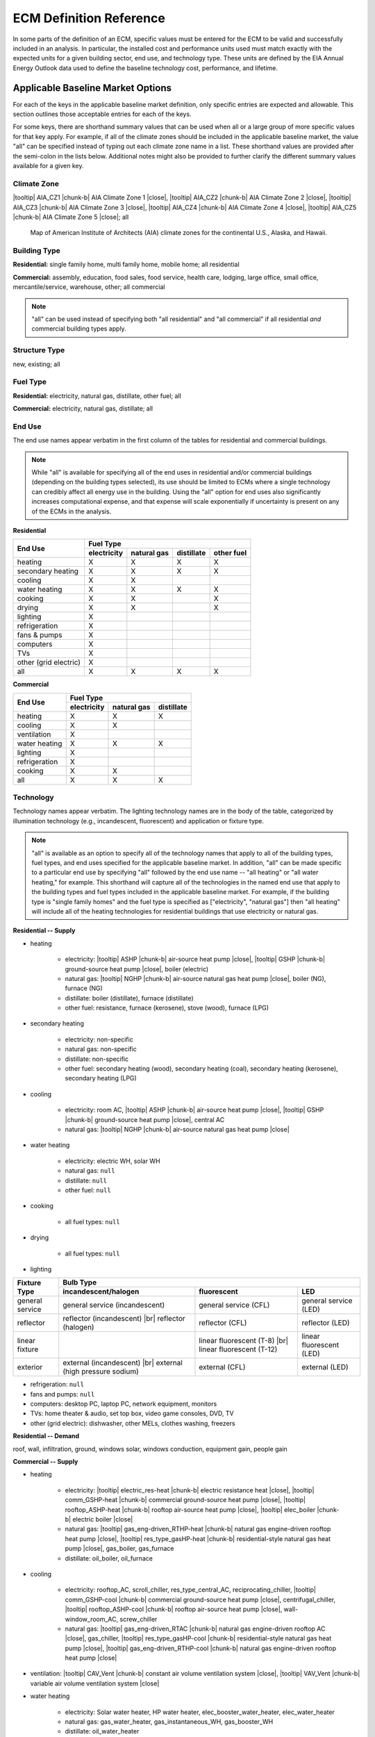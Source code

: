 .. |br| raw:: html

   <br />

.. |tooltip| raw:: html

   <span class="tooltip">

.. |chunk-b| raw:: html

   <span class="tooltip chunk"><b>

.. |close| raw:: html

   </b></span></span>

.. _ecm-def-reference:

ECM Definition Reference
========================

In some parts of the definition of an ECM, specific values must be entered for the ECM to be valid and successfully included in an analysis. In particular, the installed cost and performance units used must match exactly with the expected units for a given building sector, end use, and technology type. These units are defined by the EIA Annual Energy Outlook data used to define the baseline technology cost, performance, and lifetime.

.. _ecm-applicable-baseline-market:

Applicable Baseline Market Options
----------------------------------

For each of the keys in the applicable baseline market definition, only specific entries are expected and allowable. This section outlines those acceptable entries for each of the keys.

For some keys, there are shorthand summary values that can be used when all or a large group of more specific values for that key apply. For example, if all of the climate zones should be included in the applicable baseline market, the value "all" can be specified instead of typing out each climate zone name in a list. These shorthand values are provided after the semi-colon in the lists below. Additional notes might also be provided to further clarify the different summary values available for a given key.

.. _ecm-baseline_climate-zone:

Climate Zone
~~~~~~~~~~~~

|tooltip| AIA_CZ1 |chunk-b| AIA Climate Zone 1 |close|, |tooltip| AIA_CZ2 |chunk-b| AIA Climate Zone 2 |close|, |tooltip| AIA_CZ3 |chunk-b| AIA Climate Zone 3 |close|, |tooltip| AIA_CZ4 |chunk-b| AIA Climate Zone 4 |close|, |tooltip| AIA_CZ5 |chunk-b| AIA Climate Zone 5 |close|; all

.. figure:: https://www.eia.gov/consumption/residential/reports/images/climatezone-lg.jpg

   Map of American Institute of Architects (AIA) climate zones for the continental U.S., Alaska, and Hawaii.

.. _ecm-baseline_building-type:

Building Type
~~~~~~~~~~~~~

**Residential:** single family home, multi family home, mobile home; all residential

**Commercial:** assembly, education, food sales, food service, health care, lodging, large office, small office, mercantile/service, warehouse, other; all commercial

.. note::

   "all" can be used instead of specifying both "all residential" and "all commercial" if all residential *and* commercial building types apply.

.. _ecm-baseline_structure-type:

Structure Type
~~~~~~~~~~~~~~

new, existing; all

.. _ecm-baseline_fuel-type:

Fuel Type
~~~~~~~~~

**Residential:** electricity, natural gas, distillate, other fuel; all

**Commercial:** electricity, natural gas, distillate; all

.. _ecm-baseline_end-use:

End Use
~~~~~~~

The end use names appear verbatim in the first column of the tables for residential and commercial buildings.

.. note::

   While "all" is available for specifying all of the end uses in residential and/or commercial buildings (depending on the building types selected), its use should be limited to ECMs where a single technology can credibly affect all energy use in the building. Using the "all" option for end uses also significantly increases computational expense, and that expense will scale exponentially if uncertainty is present on any of the ECMs in the analysis.

**Residential**

+-----------------------+-------------+-------------+------------+------------+
|        End Use        |                       Fuel Type                     |
+                       +-------------+-------------+------------+------------+
|                       | electricity | natural gas | distillate | other fuel |
+=======================+=============+=============+============+============+
| heating               |      X      |      X      |      X     |      X     |
+-----------------------+-------------+-------------+------------+------------+
| secondary heating     |      X      |      X      |      X     |      X     |
+-----------------------+-------------+-------------+------------+------------+
| cooling               |      X      |      X      |            |            |
+-----------------------+-------------+-------------+------------+------------+
| water heating         |      X      |      X      |      X     |      X     |
+-----------------------+-------------+-------------+------------+------------+
| cooking               |      X      |      X      |            |      X     |
+-----------------------+-------------+-------------+------------+------------+
| drying                |      X      |      X      |            |      X     |
+-----------------------+-------------+-------------+------------+------------+
| lighting              |      X      |             |            |            |
+-----------------------+-------------+-------------+------------+------------+
| refrigeration         |      X      |             |            |            |
+-----------------------+-------------+-------------+------------+------------+
| fans & pumps          |      X      |             |            |            |
+-----------------------+-------------+-------------+------------+------------+
| computers             |      X      |             |            |            |
+-----------------------+-------------+-------------+------------+------------+
| TVs                   |      X      |             |            |            |
+-----------------------+-------------+-------------+------------+------------+
| other (grid electric) |      X      |             |            |            |
+-----------------------+-------------+-------------+------------+------------+
| all                   |      X      |      X      |      X     |      X     |
+-----------------------+-------------+-------------+------------+------------+

.. ceiling fans are currently not shown

**Commercial**

+-------------------------+-------------+-------------+------------+
|        End Use          |                Fuel Type               |
+                         +-------------+-------------+------------+
|                         | electricity | natural gas | distillate |
+=========================+=============+=============+============+
| heating                 |      X      |      X      |      X     |
+-------------------------+-------------+-------------+------------+
| cooling                 |      X      |      X      |            |
+-------------------------+-------------+-------------+------------+
| ventilation             |      X      |             |            |
+-------------------------+-------------+-------------+------------+
| water heating           |      X      |      X      |      X     |
+-------------------------+-------------+-------------+------------+
| lighting                |      X      |             |            |
+-------------------------+-------------+-------------+------------+
| refrigeration           |      X      |             |            |
+-------------------------+-------------+-------------+------------+
| cooking                 |      X      |      X      |            |
+-------------------------+-------------+-------------+------------+
| all                     |      X      |      X      |      X     |
+-------------------------+-------------+-------------+------------+

.. | PCs                     |      X      |             |            |
   +-------------------------+-------------+-------------+------------+
   | non-PC office equipment |      X      |             |            |
   +-------------------------+-------------+-------------+------------+
   | MELs                    |      X      |             |            |
   +-------------------------+-------------+-------------+------------+

.. _ecm-baseline_technology:

Technology
~~~~~~~~~~

Technology names appear verbatim. The lighting technology names are in the body of the table, categorized by illumination technology (e.g., incandescent, fluorescent) and application or fixture type.

.. note::

   "all" is available as an option to specify all of the technology names that apply to all of the building types, fuel types, and end uses specified for the applicable baseline market. In addition, "all" can be made specific to a particular end use by specifying "all" followed by the end use name -- "all heating" or "all water heating," for example. This shorthand will capture all of the technologies in the named end use that apply to the building types and fuel types included in the applicable baseline market. For example, if the building type is "single family homes" and the fuel type is specified as ["electricity", "natural gas"] then "all heating" will include all of the heating technologies for residential buildings that use electricity or natural gas.

**Residential -- Supply**

* heating

   * electricity: |tooltip| ASHP |chunk-b| air-source heat pump |close|, |tooltip| GSHP |chunk-b| ground-source heat pump |close|, boiler (electric)
   * natural gas: |tooltip| NGHP |chunk-b| air-source natural gas heat pump |close|, boiler (NG), furnace (NG)
   * distillate: boiler (distillate), furnace (distillate)
   * other fuel: resistance, furnace (kerosene), stove (wood), furnace (LPG)

* secondary heating

   * electricity: non-specific
   * natural gas: non-specific
   * distillate: non-specific
   * other fuel: secondary heating (wood), secondary heating (coal), secondary heating (kerosene), secondary heating (LPG)

* cooling

   * electricity: room AC, |tooltip| ASHP |chunk-b| air-source heat pump |close|, |tooltip| GSHP |chunk-b| ground-source heat pump |close|, central AC
   * natural gas: |tooltip| NGHP |chunk-b| air-source natural gas heat pump |close|

* water heating

   * electricity: electric WH, solar WH
   * natural gas: ``null``
   * distillate: ``null``
   * other fuel: ``null``

* cooking

   * all fuel types: ``null``

* drying

   * all fuel types: ``null``

* lighting

+-------------------+---------------------------------+-------------------------------+--------------------------+
|                   |                                        Bulb Type                                           |
+                   +---------------------------------+-------------------------------+--------------------------+
| Fixture Type      |      incandescent/halogen       |          fluorescent          |            LED           |
+===================+=================================+===============================+==========================+
| general service   | general service (incandescent)  | general service (CFL)         | general service (LED)    |
+-------------------+---------------------------------+-------------------------------+--------------------------+
| reflector         | reflector (incandescent) |br|   | reflector (CFL)               | reflector (LED)          |
|                   | reflector (halogen)             |                               |                          |
+-------------------+---------------------------------+-------------------------------+--------------------------+
| linear fixture    |                                 | linear fluorescent (T-8) |br| | linear fluorescent (LED) |
|                   |                                 | linear fluorescent (T-12)     |                          |
+-------------------+---------------------------------+-------------------------------+--------------------------+
| exterior          | external (incandescent) |br|    | external (CFL)                | external (LED)           |
|                   | external (high pressure sodium) |                               |                          |
+-------------------+---------------------------------+-------------------------------+--------------------------+

* refrigeration: ``null``

* fans and pumps: ``null``

* computers: desktop PC, laptop PC, network equipment, monitors

* TVs: home theater & audio, set top box, video game consoles, DVD, TV

* other (grid electric): dishwasher, other MELs, clothes washing, freezers

**Residential -- Demand**

roof, wall, infiltration, ground, windows solar, windows conduction, equipment gain, people gain

**Commercial -- Supply**

* heating

   * electricity: |tooltip| electric_res-heat |chunk-b| electric resistance heat |close|, |tooltip| comm_GSHP-heat |chunk-b| commercial ground-source heat pump |close|, |tooltip| rooftop_ASHP-heat |chunk-b| rooftop air-source heat pump |close|, |tooltip| elec_boiler |chunk-b| electric boiler |close|
   * natural gas: |tooltip| gas_eng-driven_RTHP-heat |chunk-b| natural gas engine-driven rooftop heat pump |close|, |tooltip| res_type_gasHP-heat |chunk-b| residential-style natural gas heat pump |close|, gas_boiler, gas_furnace
   * distillate: oil_boiler, oil_furnace

* cooling

   * electricity: rooftop_AC, scroll_chiller, res_type_central_AC, reciprocating_chiller, |tooltip| comm_GSHP-cool |chunk-b| commercial ground-source heat pump |close|, centrifugal_chiller, |tooltip| rooftop_ASHP-cool |chunk-b| rooftop air-source heat pump |close|, wall-window_room_AC, screw_chiller
   * natural gas: |tooltip| gas_eng-driven_RTAC |chunk-b| natural gas engine-driven rooftop AC |close|, gas_chiller, |tooltip| res_type_gasHP-cool |chunk-b| residential-style natural gas heat pump |close|, |tooltip| gas_eng-driven_RTHP-cool |chunk-b| natural gas engine-driven rooftop heat pump |close|

* ventilation: |tooltip| CAV_Vent |chunk-b| constant air volume ventilation system |close|, |tooltip| VAV_Vent |chunk-b| variable air volume ventilation system |close|

* water heating

   * electricity: Solar water heater, HP water heater, elec_booster_water_heater, elec_water_heater
   * natural gas: gas_water_heater, gas_instantaneous_WH, gas_booster_WH
   * distillate: oil_water_heater

* lighting

.. tip::

   For linear fluorescent bulbs, the specification is given in the form FxTy, where x represents the wattage of the bulb and y indicates the diameter of the bulb. SR = full spectrum, HE = high efficiency, ES = energy saving.

+---------------------+-------------------------+--------------------------+-------------------------------------------------------------------------------------+---------------------------------------------------------------------------------------------------------------------+
|                     |                                        Bulb Type                                                                                                                                                                                                               |
+                     +-------------------------+--------------------------+-------------------------------------------------------------------------------------+---------------------------------------------------------------------------------------------------------------------+
| Fixture Type        |  incandescent/halogen   |      fluorescent         |                                       HID                                           |                                                       LED                                                           |
+=====================+=========================+==========================+=====================================================================================+=====================================================================================================================+
| general service     | 72W incand |br|         | 23W CFL |br|             |                                                                                     | LED Edison |br|                                                                                                     |
|                     | 100W incand |br|        | 26W CFL |br|             |                                                                                     |                                                                                                                     |
|                     | 70W HIR PAR-38 |br|     |                          |                                                                                     |                                                                                                                     |
|                     | 90W Halogen PAR-38 |br| |                          |                                                                                     |                                                                                                                     |
|                     | 90W Halogen Edison |br| |                          |                                                                                     |                                                                                                                     |
+---------------------+-------------------------+--------------------------+-------------------------------------------------------------------------------------+---------------------------------------------------------------------------------------------------------------------+
| linear fixture      |                         | F28T5 |br|               |                                                                                     | LED T8                                                                                                              |
|                     |                         | F28T8 HE |br|            |                                                                                     |                                                                                                                     |
|                     |                         | F28T8 HE w/ OS |br|      |                                                                                     |                                                                                                                     |
|                     |                         | F28T8 HE w/ SR |br|      |                                                                                     |                                                                                                                     |
|                     |                         | F28T8 HE w/ OS & SR |br| |                                                                                     |                                                                                                                     |
|                     |                         | F32T8 |br|               |                                                                                     |                                                                                                                     |
|                     |                         | F96T8 |br|               |                                                                                     |                                                                                                                     |
|                     |                         | F96T8 HE |br|            |                                                                                     |                                                                                                                     |
|                     |                         | F34T12 |br|              |                                                                                     |                                                                                                                     |
|                     |                         | F96T12 mag |br|          |                                                                                     |                                                                                                                     |
|                     |                         | F96T12 ES mag |br|       |                                                                                     |                                                                                                                     |
|                     |                         | T8 F32 EEMag (e) |br|    |                                                                                     |                                                                                                                     |
+---------------------+-------------------------+--------------------------+-------------------------------------------------------------------------------------+---------------------------------------------------------------------------------------------------------------------+
| low bay             |                         | F96T8 HO_LB |br|         | |tooltip| HPS 70_LB |chunk-b| high pressure sodium 70W low bay lamp |close| |br|    | |tooltip| LED_LB |chunk-b| LED low bay lamp |close| |br|                                                            |
|                     |                         | 2L F54T5HO LB |br|       | |tooltip| HPS 100_LB |chunk-b| high pressure sodium 100W low bay lamp |close| |br|  | |tooltip| LED 100 HPS_LB |chunk-b| LED drop-in replacement for 100W high pressure sodium low bay lamp |close| |br|  |
|                     |                         |                          | |tooltip| MH 175_LB |chunk-b| metal halide 175W low bay lamp |close| |br|           |                                                                                                                     |
|                     |                         |                          | |tooltip| MV 175_LB |chunk-b| mercury vapor 175W low bay lamp |close| |br|          |                                                                                                                     |
+---------------------+-------------------------+--------------------------+-------------------------------------------------------------------------------------+---------------------------------------------------------------------------------------------------------------------+
| high bay            |                         | F54T5 HO_HB |br|         | |tooltip| HPS 150_HB |chunk-b| high pressure sodium 150W high bay lamp |close| |br| | |tooltip| LED_HB |chunk-b| LED high bay lamp |close| |br|                                                           |
|                     |                         | F96T8 HO_HB |br|         | |tooltip| MH 250_HB |chunk-b| metal halide 250W high bay lamp |close| |br|          | |tooltip| LED 150 HPS_HB |chunk-b| LED drop-in replacement for 150W high pressure sodium high bay lamp |close| |br| |
|                     |                         |                          | |tooltip| MH 400_HB |chunk-b| metal halide 400W high bay lamp |close| |br|          |                                                                                                                     |
|                     |                         |                          | |tooltip| MV 400_HB |chunk-b| mercury vapor 400W high bay lamp |close| |br|         |                                                                                                                     |
+---------------------+-------------------------+--------------------------+-------------------------------------------------------------------------------------+---------------------------------------------------------------------------------------------------------------------+

* refrigeration: Reach-in_freezer, Supermkt_compressor_rack, Walk-In_freezer, Supermkt_display_case, Walk-In_refrig, Reach-in_refrig, Supermkt_condenser, Ice_machine, Vend_Machine, |tooltip| Bevrg_Mchndsr |chunk-b| beverage merchandiser |close|

* cooking

   * electricity: |tooltip| Range, Electric-induction, 4 burner, oven, 1 |chunk-b| electric range with induction-style cooktop |close|; |tooltip| Range, Electric, 4 burner, oven, 11-inch gr |chunk-b| electric range with standard coil or ceramic cooktop |close|
   * natural gas: |tooltip| Range, Gas, 4 powered burners, convect. oven |chunk-b| natural gas range with convection oven |close| ; |tooltip| Range, Gas, 4 burner, oven, 11-inch griddle |chunk-b| natural gas range with standard oven |close|

.. * PCs
.. * non-PC office equipment
.. * MELs: lab fridges and freezers, non-road electric vehicles, kitchen ventilation, escalators, distribution transformers, large video displays, video displays, elevators, laundry, medical imaging, coffee brewers, fume hoods, security systems

**Commercial -- Demand**

roof, wall, ground, floor, infiltration, ventilation, windows conduction, windows solar, lighting gain, equipment gain, people gain, other heat gain

.. _ecm-performance-units:
.. _ecm-energy-efficiency-units:

Energy Efficiency Units
-----------------------

**Residential -- Equipment (Supply)**

   * Heating

     * Boilers and furnaces (AFUE)
     * All other equipment types (COP)

   * Cooling (COP)
   * Water heating (EF)
   * Refrigeration (kWh/yr)
   * Cooking

     * Electricity (kWh/yr)
     * Natural gas (TEff)
     * LPG (TEff)

   * Drying (EF)
   * Lighting (lm/W)
   * Other (grid electric)

     * Clothes washing (kWh/cycle)
     * Dishwasher (EF)
     * Freezers (kWh/yr)

..   * Ceiling fan (W)
   * Fans & pumps (HP/W)
   * TVs (W)
   * Computers (W)
   * Secondary heating
      * Electricity (COP)
      * All other fuel types (AFUE)

**Commercial -- Equipment (Supply)**

   * Heating (BTU out/BTU in)
   * Cooling (BTU out/BTU in)
   * Water heating (BTU out/BTU in)
   * Ventilation (cfm-hr/BTU in)
   * Cooking (BTU out/BTU in)
   * Lighting (lm/W)
   * Refrigeration (BTU out/BTU in)

..   * PCs
..   * Non-PC office equipment
..   * MELs

**Residential and Commercial -- Sensors and Controls (Supply)**

   * All sensors and controls ECMs (relative savings (constant) *or* relative savings (dynamic))

**Residential and Commercial -- Envelope Components (Demand)**

   * Windows conduction (R value)
   * Windows solar (SHGC)
   * Wall, roof, and ground (R value)
   * Infiltration

     * Residential (ACH)
     * Commercial (CFM/ft^2 @ 0.3 in. w.c.)

.. _ecm-installed-cost-units:

Installed Cost Units
--------------------

**Residential -- Equipment (Supply)**

   * All equipment except sensors and controls ($/unit)

**Commercial -- Equipment (Supply)**

   * Ventilation ($/1000 CFM)
   * Lighting ($/1000 lm)
   * Cooking ($/ft^2 floor)
   * Heating, cooling, water heating, and refrigeration ($/kBtu/h service, e.g., $/kBtu/h heating)   

**Residential and Commercial -- Sensors and Controls (Supply)**

   * Sensor networks ($/node)
   * Occupant-centered controls ($/occupant)
   * All other controls ECMs ($/ft^2 floor)

**Residential and Commercial -- Envelope Components (Demand)**

   * Windows ($/ft^2 glazing)
   * Walls ($/ft^2 wall)
   * Roof ($/ft^2 roof)
   * Floor/ground ($/ft^2 footprint)
